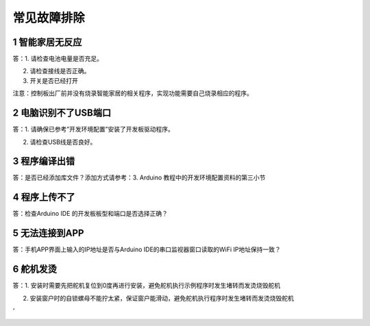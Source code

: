 常见故障排除
============

.. _1-智能家居无反应:

1 智能家居无反应
----------------

答：1. 请检查电池电量是否充足。

2. 请检查接线是否正确。

3. 开关是否已经打开

注意：控制板出厂前并没有烧录智能家居的相关程序，实现功能需要自己烧录相应的程序。

.. _2-电脑识别不了usb端口:

2 电脑识别不了USB端口
---------------------

答：1. 请确保已参考”开发环境配置”安装了开发板驱动程序。

2. 请检查USB线是否良好。

.. _3-程序编译出错:

3 程序编译出错
--------------

答：是否已经添加库文件？添加方式请参考：3. Arduino
教程中的开发环境配置资料的第三小节

.. _4-程序上传不了:

4 程序上传不了
--------------

答：检查Arduino IDE 的开发板板型和端口是否选择正确？

.. _5-无法连接到app:

5 无法连接到APP
---------------

答：手机APP界面上输入的IP地址是否与Arduino IDE的串口监视器窗口读取的WiFi
IP地址保持一致？

.. _6-舵机发烫:

6 舵机发烫
----------

答：1.
安装时需要先把舵机复位到0度再进行安装，避免舵机执行示例程序时发生堵转而发烫烧毁舵机

2. 安装窗户时的自锁螺母不能拧太紧，保证窗户能滑动，避免舵机执行程序时发生堵转而发烫烧毁舵机

|image1|\ ‘

|image2|

.. |image1| image:: media/804578bfda6d7b63ed6bd6f428923833.png
.. |image2| image:: media/87daa46cbc3cad209fd95e7d41c26188.png
